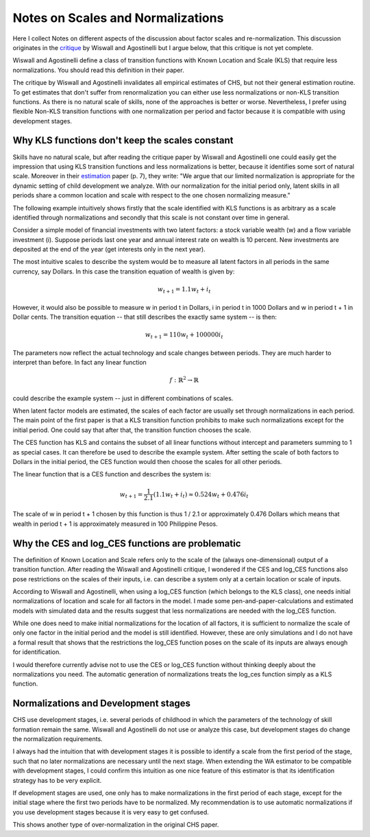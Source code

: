 **********************************
Notes on Scales and Normalizations
**********************************

Here I collect Notes on different aspects of the discussion about factor scales and re-normalization. This discussion originates in the `critique`_ by Wiswall and Agostinelli but I argue below, that this critique is not yet complete.

Wiswall and Agostinelli define a class of transition functions with Known Location and Scale (KLS) that require less normalizations. You should read this definition in their paper.

The critique by Wiswall and Agostinelli invalidates all empirical estimates of CHS, but not their general estimation routine. To get estimates that don't suffer from renormalization you can either use less normalizations or non-KLS transition functions. As there is no natural scale of skills, none of the approaches is better or worse. Nevertheless, I prefer using flexible Non-KLS transition functions with one normalization per period and factor because it is compatible with using development stages.


.. _KLS_not_constant:

Why KLS functions don't keep the scales constant
************************************************

Skills have no natural scale, but after reading the critique paper by Wiswall and Agostinelli one could easily get the impression that using KLS transition functions and less normalizations is better, because it identifies some sort of natural scale. Moreover in their `estimation`_ paper (p. 7), they write: "We argue that our limited normalization is appropriate for the dynamic setting of child development we analyze.  With our normalization for the initial period only, latent skills  in all periods  share  a common  location  and scale  with  respect to  the one chosen normalizing measure."

The following example intuitively shows firstly that the scale identified with KLS functions is as arbitrary as a scale identified through normalizations and secondly that this scale is not constant over time in general.

Consider a simple model of financial investments with two latent factors: a stock variable wealth (w) and a flow variable investment (i). Suppose periods last one year and annual interest rate on wealth is 10 percent. New investments are deposited at the end of the year (get interests only in the next year).

The most intuitive scales to describe the system would be to measure all latent factors in all periods in the same currency, say Dollars. In this case the transition equation of wealth is given by:

.. math::

    w_{t + 1} = 1.1 w_t + i_t

However, it would also be possible to measure w in period t in Dollars, i in period t in 1000 Dollars and w in period t + 1 in Dollar cents. The transition equation -- that still describes the exactly same system -- is then:

.. math::

    w_{t + 1} = 110 w_t + 100000 i_t

The parameters now reflect the actual technology and scale changes between periods. They are much harder to interpret than before. In fact any linear function

.. math::

    f: \mathbb{R}^2 \rightarrow \mathbb{R}

could describe the example system -- just in different combinations of scales.

When latent factor models are estimated, the scales of each factor are usually set through normalizations in each period. The main point of the first paper is that a KLS transition function prohibits to make such normalizations except for the initial period. One could say that after that, the transition function chooses the scale.

The CES function has KLS and contains the subset of all linear functions without intercept and parameters summing to 1 as special cases. It can therefore be used to describe the example system. After setting the scale of both factors to Dollars in the initial period, the CES function would then choose the scales for all other periods.

The linear function that is a CES function and describes the system is:

.. math::
    w_{t + 1} = \frac{1}{2.1} (1.1 w_t + i_t) \approx 0.524 w_t + 0.476 i_t

The scale of w in period t + 1 chosen by this function is thus 1 / 2.1 or approximately 0.476 Dollars which means that wealth in period t + 1 is approximately measured in 100 Philippine Pesos.


.. _log_ces_problem:

Why the CES and log_CES functions are problematic
*************************************************

The definition of Known Location and Scale refers only to the scale of the (always one-dimensional) output of a transition function. After reading the Wiswall and Agostinelli critique, I wondered if the CES and log_CES functions also pose restrictions on the scales of their inputs, i.e. can describe a system only at a certain location or scale of inputs.

According to Wiswall and Agostinelli, when using a log_CES function (which belongs to the KLS class), one needs initial normalizations of location and scale for all factors in the model.
I made some pen-and-paper-calculations and estimated models with simulated data and the results suggest that less normalizations are needed with the log_CES function.

While one does need to make initial normalizations for the location of all factors, it is sufficient to normalize the scale of only one factor in the initial period and the model is still identified. However, these are only simulations and I do not have a formal result that shows that the restrictions the log_CES function poses on the scale of its inputs are always enough for identification.

I would therefore currently advise not to use the CES or log_CES function without thinking deeply about the normalizations you need. The automatic generation of normalizations treats the log_ces function simply as a KLS function.


.. _normalization_and_stages:

Normalizations and Development stages
*************************************

CHS use development stages, i.e. several periods of childhood in which the parameters of the technology of skill formation remain the same. Wiswall and Agostinelli do not use or analyze this case, but development stages do change the normalization requirements.

I always had the intuition that with development stages it is possible to identify a scale from the first period of the stage, such that no later normalizations are necessary until the next stage. When extending the WA estimator to be compatible with development stages, I could confirm this intuition as one nice feature of this estimator is that its identification strategy has to be very explicit.

If development stages are used, one only has to make normalizations in the first period of each stage, except for the initial stage where the first two periods have to be normalized. My recommendation is to use automatic normalizations if you use development stages because it is very easy to get confused.

This shows another type of over-normalization in the original CHS paper.

.. _critique:
    https://dl.dropboxusercontent.com/u/33774399/wiswall_webpage/agostinelli_wiswall_renormalizations.pdf

.. _estimation:
    https://dl.dropboxusercontent.com/u/45673846/agostinelli_wiswall_estimation.pdf
